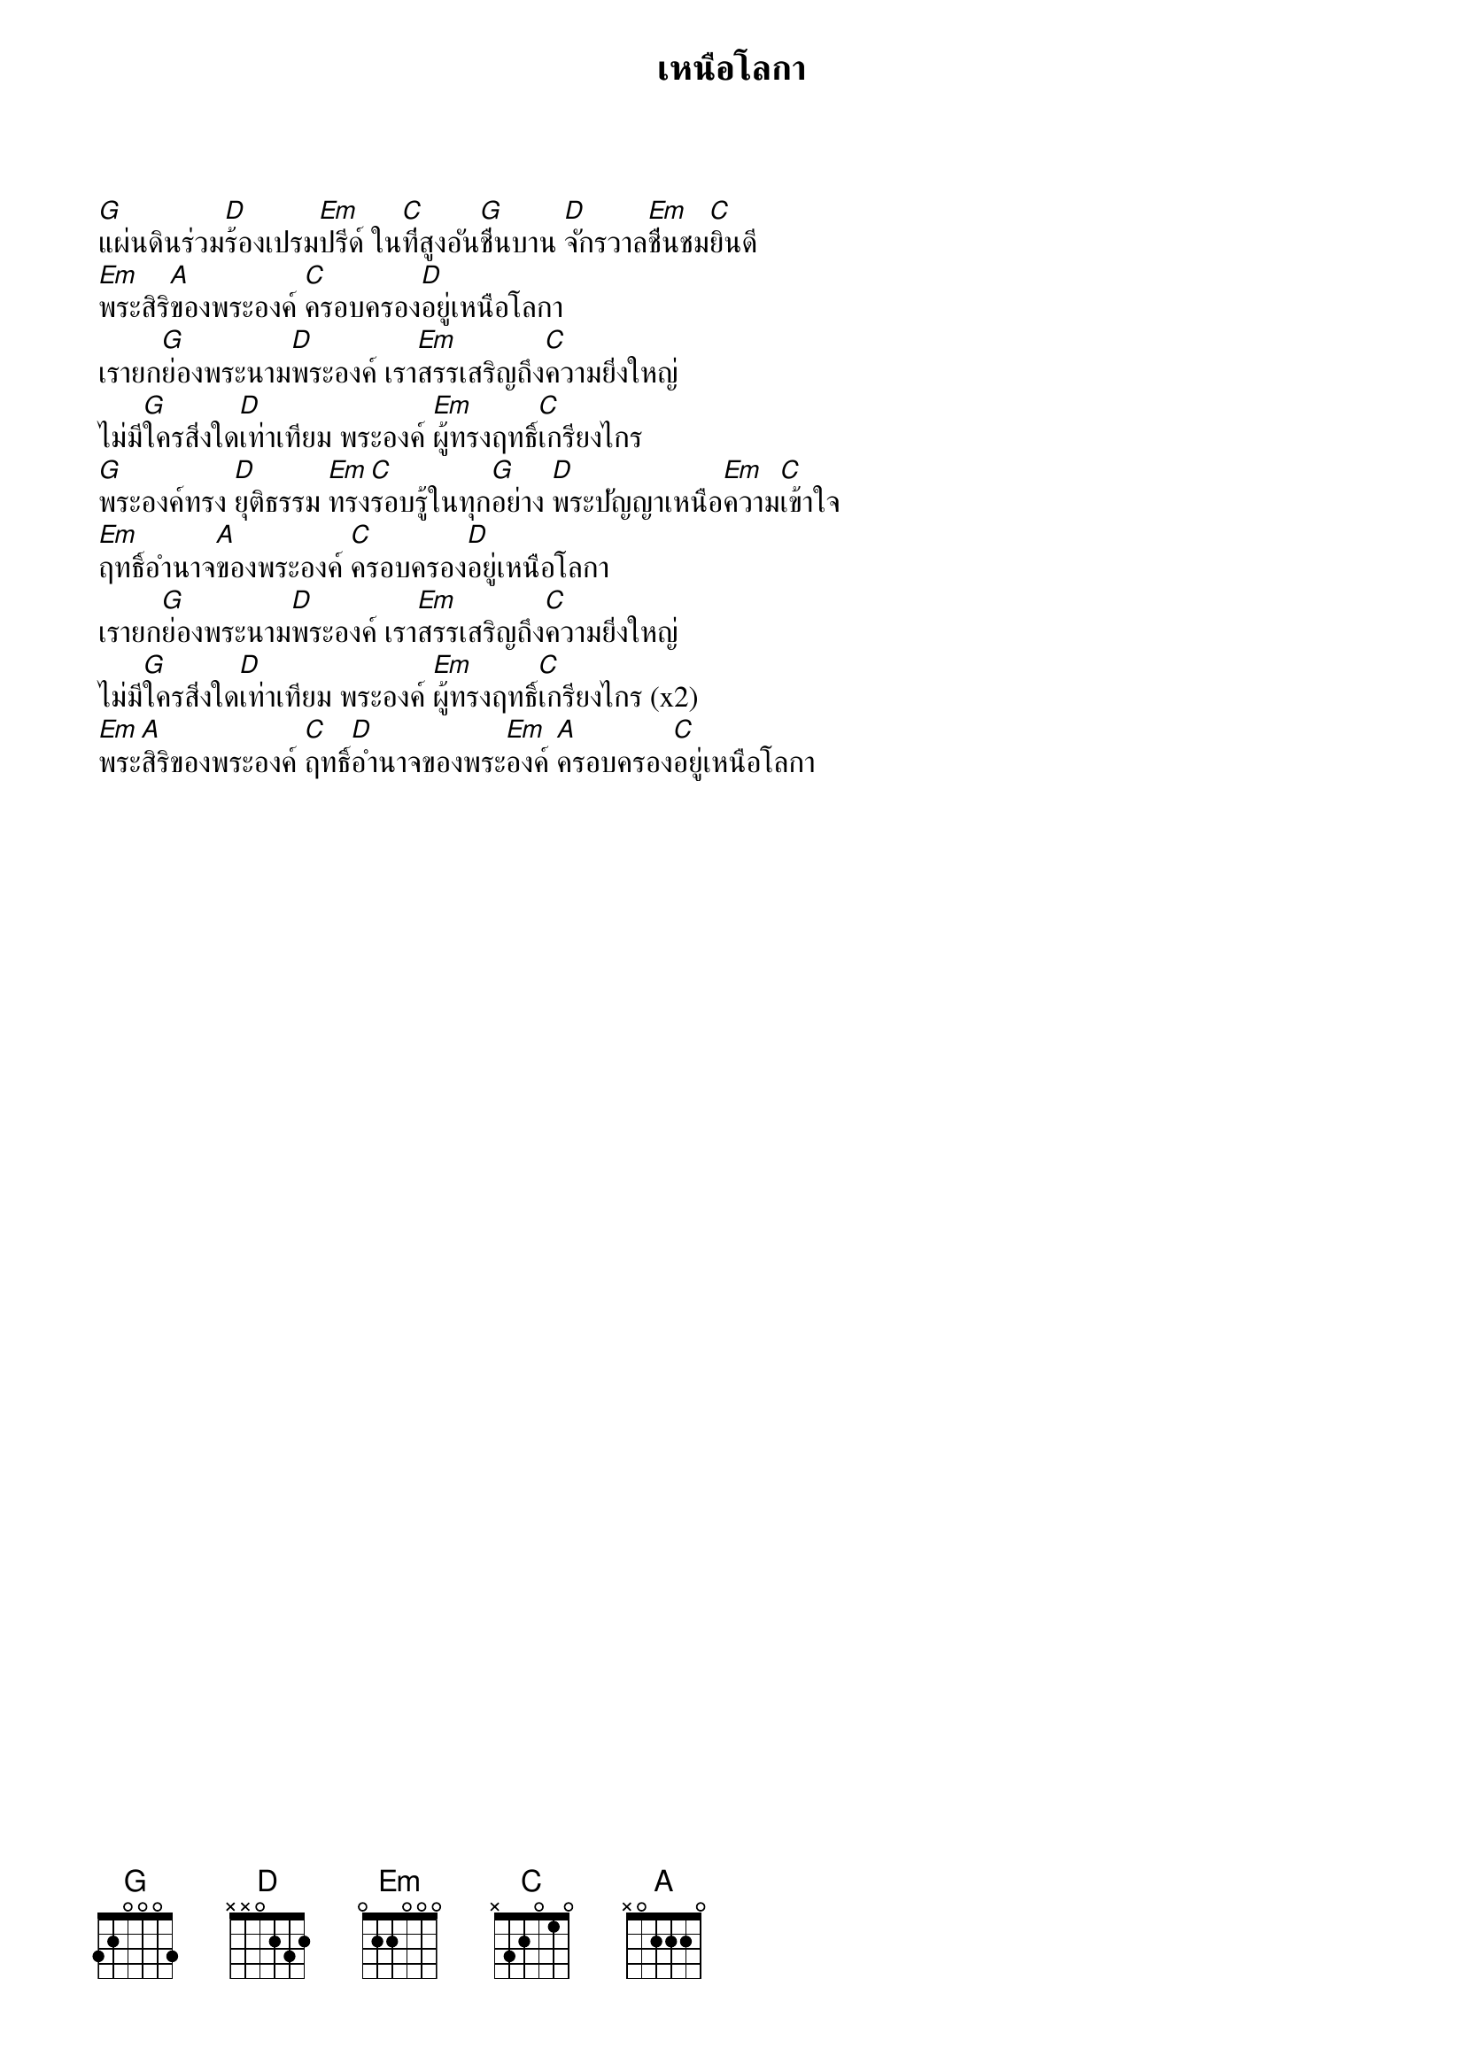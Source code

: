 {title:เหนือโลกา}

[G]แผ่นดินร่วม[D]ร้องเปรม[Em]ปรีด์ ใน[C]ที่สูงอัน[G]ชื่นบาน [D]จักรวาล[Em]ชื่นชม[C]ยินดี
[Em]พระสิริ[A]ของพระองค์ [C]ครอบครอง[D]อยู่เหนือโลกา
เรายก[G]ย่องพระนาม[D]พระองค์ เรา[Em]สรรเสริญถึง[C]ความยิ่งใหญ่
ไม่มี[G]ใครสิ่งใด[D]เท่าเทียม พระองค์ [Em]ผู้ทรงฤทธิ์[C]เกรียงไกร
[G]พระองค์ทรง [D]ยุติธรรม [Em]ทรง[C]รอบรู้ในทุก[G]อย่าง [D]พระปัญญาเหนือ[Em]ความ[C]เข้าใจ
[Em]ฤทธิ์อำนาจ[A]ของพระองค์ [C]ครอบครอง[D]อยู่เหนือโลกา
เรายก[G]ย่องพระนาม[D]พระองค์ เรา[Em]สรรเสริญถึง[C]ความยิ่งใหญ่
ไม่มี[G]ใครสิ่งใด[D]เท่าเทียม พระองค์ [Em]ผู้ทรงฤทธิ์[C]เกรียงไกร (x2)
[Em]พระ[A]สิริของพระองค์ [C]ฤทธิ์[D]อำนาจของพระ[Em]องค์ [A]ครอบครอง[C]อยู่เหนือโลกา
